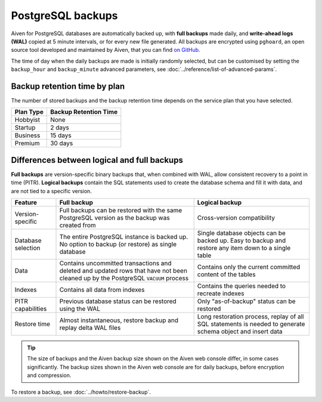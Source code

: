 PostgreSQL backups
==================

Aiven for PostgreSQL databases are automatically backed up, with **full backups** made daily, and **write-ahead logs (WAL)** copied at 5 minute intervals, or for every new file generated. All backups are encrypted using ``pghoard``, an open source tool developed and maintained by Aiven, that you can find `on GitHub <https://github.com/aiven/pghoard>`_.

The time of day when the daily backups are made is initially randomly selected, but can be customised by setting the ``backup_hour`` and ``backup_minute`` advanced parameters, see :doc:`../reference/list-of-advanced-params`.

Backup retention time by plan
-----------------------------

The number of stored backups and the backup retention time depends on the service plan that you have selected.

.. list-table::
    :header-rows: 1

    * - Plan Type
      - Backup Retention Time
    * - Hobbyist
      - None
    * - Startup
      - 2 days
    * - Business
      - 15 days
    * - Premium
      - 30 days


Differences between logical and full backups
----------------------------------------------

**Full backups** are version-specific binary backups that, when combined with WAL, allow consistent recovery to a point in time (PITR). **Logical backups** contain the SQL statements used to create the database schema and fill it with data, and are not tied to a specific version.

.. list-table::
    :header-rows: 1

    * - Feature
      - Full backup
      - Logical backup
    * - Version-specific
      - Full backups can be restored with the same PostgreSQL version as the backup was created from
      - Cross-version compatibility
    * - Database selection
      - The entire PostgreSQL instance is backed up. No option to backup (or restore) as single database
      - Single database objects can be backed up. Easy to backup and restore any item down to a single table
    * - Data
      - Contains uncommitted transactions and deleted and updated rows that have not been cleaned up by the PostgreSQL ``VACUUM`` process
      - Contains only the current committed content of the tables
    * - Indexes
      - Contains all data from indexes
      - Contains the queries needed to recreate indexes
    * - PITR capabilities
      - Previous database status can be restored using the WAL
      - Only "as-of-backup" status can be restored
    * - Restore time
      - Almost instantaneous, restore backup and replay delta WAL files
      - Long restoration process, replay of all SQL statements is needed to generate schema object and insert data

.. Tip::
    The size of backups and the Aiven backup size shown on the Aiven web console differ, in some cases significantly. The backup sizes shown in the Aiven web console are for daily backups, before encryption and compression.

To restore a backup, see :doc:`../howto/restore-backup`.
